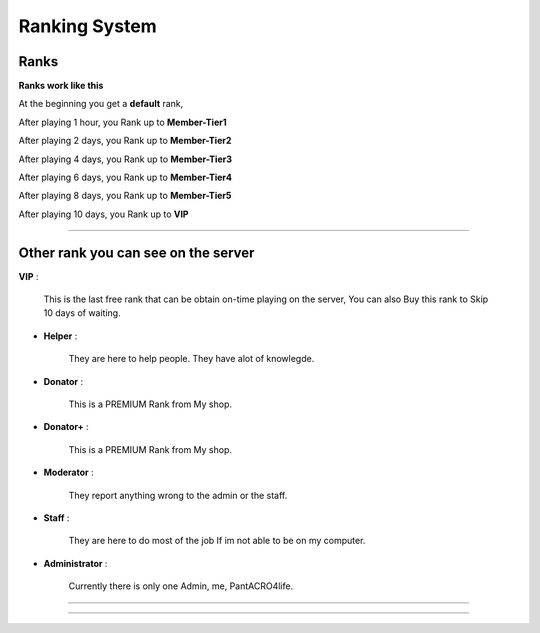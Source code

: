 ***********************
Ranking System
***********************

Ranks
#########

**Ranks work like this**

At the beginning you get a **default** rank,

After playing 1 hour, you Rank up to **Member-Tier1**

After playing 2 days, you Rank up to **Member-Tier2**

After playing 4 days, you Rank up to **Member-Tier3**

After playing 6 days, you Rank up to **Member-Tier4**

After playing 8 days, you Rank up to **Member-Tier5**

After playing 10 days, you Rank up to **VIP**

__________________________________________________

Other rank you can see on the server
####################################

**VIP** :

              This is the last free rank that can be obtain on-time playing on the server, You can also Buy this rank to Skip 10 days of waiting.

- **Helper** :
              
              They are here to help people. They have alot of knowlegde.

- **Donator** :

              This is a PREMIUM Rank from My shop.

- **Donator+** :

              This is a PREMIUM Rank from My shop.

- **Moderator** :

              They report anything wrong to the admin or the staff.              

- **Staff** : 

              They are here to do most of the job If im not able to be on my computer.

- **Administrator** : 
              
              Currently there is only one Admin, me, PantACRO4life.
              
              
___________________________________

___________________________________


